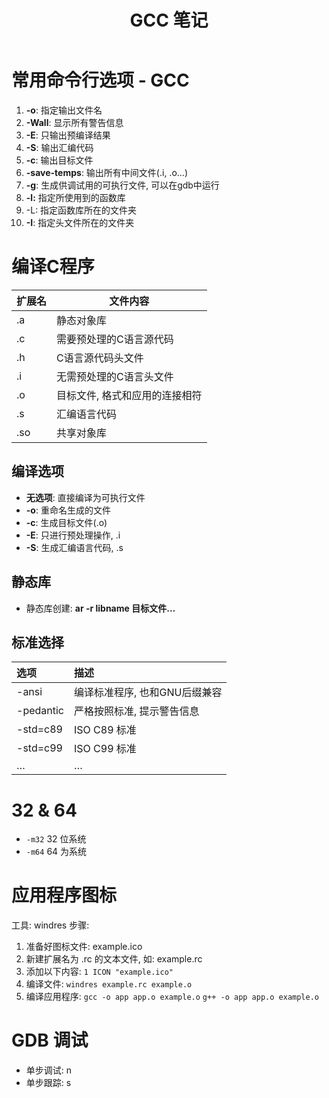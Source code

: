 #+TITLE:      GCC 笔记

* 目录                                                    :TOC_4_gh:noexport:
- [[#常用命令行选项---gcc][常用命令行选项 - GCC]]
- [[#编译c程序][编译C程序]]
  - [[#编译选项][编译选项]]
  - [[#静态库][静态库]]
  - [[#标准选择][标准选择]]
- [[#32--64][32 & 64]]
- [[#应用程序图标][应用程序图标]]
- [[#gdb-调试][GDB 调试]]

* 常用命令行选项 - GCC
  1. *-o*: 指定输出文件名
  2. *-Wall*: 显示所有警告信息
  3. *-E*: 只输出预编译结果
  4. *-S*: 输出汇编代码
  5. *-c*: 输出目标文件
  6. *-save-temps*: 输出所有中间文件(.i, .o...)
  7. *-g*: 生成供调试用的可执行文件, 可以在gdb中运行
  8. *-l:* 指定所使用到的函数库
  9. -L: 指定函数库所在的文件夹
  10. *-I*: 指定头文件所在的文件夹

* 编译C程序
  #+CAPTIONS: 文件扩展名
  |--------+--------------------------------|
  | 扩展名 | 文件内容                       |
  |--------+--------------------------------|
  | .a     | 静态对象库                     |
  | .c     | 需要预处理的C语言源代码        |
  | .h     | C语言源代码头文件              |
  | .i     | 无需预处理的C语言头文件        |
  | .o     | 目标文件, 格式和应用的连接相符 |
  | .s     | 汇编语言代码                   |
  | .so    | 共享对象库                     |
  |--------+--------------------------------|

** 编译选项
   * *无选项*: 直接编译为可执行文件
   * *-o*: 重命名生成的文件
   * *-c*: 生成目标文件(.o)
   * *-E*: 只进行预处理操作, .i
   * *-S*: 生成汇编语言代码, .s

** 静态库
   * 静态库创建: *ar -r libname 目标文件...*

** 标准选择
   #+CAPTIONS: 编译标准
   | 选项      | 描述                          |
   |-----------+-------------------------------|
   | <l>       | <l>                           |
   |-----------+-------------------------------|
   | -ansi     | 编译标准程序, 也和GNU后缀兼容 |
   | -pedantic | 严格按照标准, 提示警告信息    |
   | -std=c89  | ISO C89 标准                  |
   | -std=c99  | ISO C99 标准                  |
   | ...       | ...                           |

* 32 & 64
  + ~-m32~ 32 位系统
  + ~-m64~ 64 为系统

* 应用程序图标
  工具: windres
  步骤:
  1. 准备好图标文件: example.ico
  2. 新建扩展名为 .rc 的文本文件, 如: example.rc
  3. 添加以下内容: ~1 ICON "example.ico"~
  4. 编译文件: ~windres example.rc example.o~
  5. 编译应用程序:
     ~gcc -o app app.o example.o~
     ~g++ -o app app.o example.o~

* GDB 调试
  - 单步调试: n
  - 单步跟踪: s

